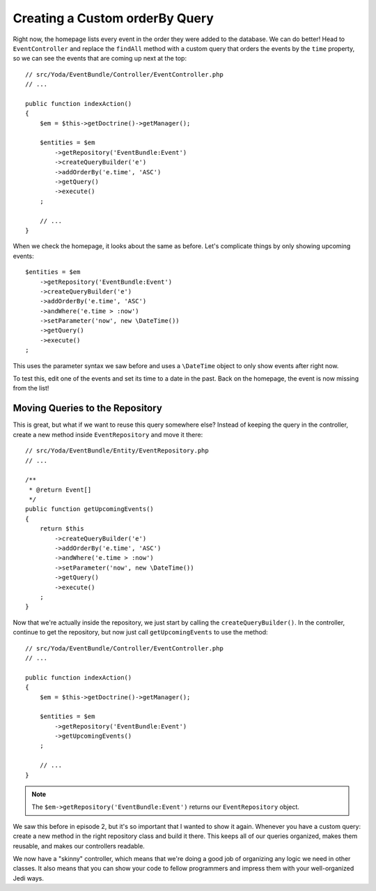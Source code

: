 Creating a Custom orderBy Query
===============================

Right now, the homepage lists every event in the order they were added to
the database. We can do better! Head to ``EventController`` and replace the
``findAll`` method with a custom query that orders the events by the ``time``
property, so we can see the events that are coming up next at the top::

    // src/Yoda/EventBundle/Controller/EventController.php
    // ...
    
    public function indexAction()
    {
        $em = $this->getDoctrine()->getManager();
    
        $entities = $em
            ->getRepository('EventBundle:Event')
            ->createQueryBuilder('e')
            ->addOrderBy('e.time', 'ASC')
            ->getQuery()
            ->execute()
        ;

        // ...
    }

When we check the homepage, it looks about the same as before. Let's complicate
things by only showing upcoming events::

    $entities = $em
        ->getRepository('EventBundle:Event')
        ->createQueryBuilder('e')
        ->addOrderBy('e.time', 'ASC')
        ->andWhere('e.time > :now')
        ->setParameter('now', new \DateTime())
        ->getQuery()
        ->execute()
    ;

This uses the parameter syntax we saw before and uses a ``\DateTime`` object
to only show events after right now.

To test this, edit one of the events and set its time to a date in the past.
Back on the homepage, the event is now missing from the list!

Moving Queries to the Repository
--------------------------------

This is great, but what if we want to reuse this query somewhere else? Instead
of keeping the query in the controller, create a new method inside ``EventRepository``
and move it there::

    // src/Yoda/EventBundle/Entity/EventRepository.php
    // ...

    /**
     * @return Event[]
     */
    public function getUpcomingEvents()
    {
        return $this
            ->createQueryBuilder('e')
            ->addOrderBy('e.time', 'ASC')
            ->andWhere('e.time > :now')
            ->setParameter('now', new \DateTime())
            ->getQuery()
            ->execute()
        ;
    }

Now that we're actually inside the repository, we just start by calling the
``createQueryBuilder()``. In the controller, continue to get the repository,
but now just call ``getUpcomingEvents`` to use the method::

    // src/Yoda/EventBundle/Controller/EventController.php
    // ...

    public function indexAction()
    {
        $em = $this->getDoctrine()->getManager();

        $entities = $em
            ->getRepository('EventBundle:Event')
            ->getUpcomingEvents()
        ;

        // ...
    }

.. note::

    The ``$em->getRepository('EventBundle:Event')`` returns our ``EventRepository``
    object.

We saw this before in episode 2, but it's so important that I wanted to show
it again. Whenever you have a custom query: create a new method in the right
repository class and build it there. This keeps all of our queries organized,
makes them reusable, and makes our controllers readable.

We now have a "skinny" controller, which means that we're doing a good job
of organizing any logic we need in other classes. It also means that you
can show your code to fellow programmers and impress them with your well-organized
Jedi ways.
